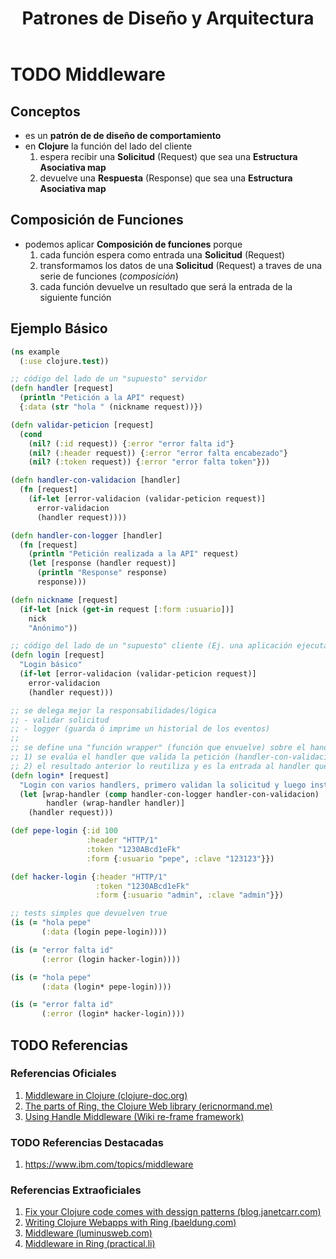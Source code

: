 #+TITLE: Patrones de Diseño y Arquitectura
* TODO Middleware
** Conceptos
   - es un *patrón de de diseño de comportamiento*
   - en *Clojure* la función del lado del cliente
     1) espera recibir una *Solicitud* (Request) que sea una *Estructura Asociativa map*
     2) devuelve una *Respuesta* (Response) que sea una *Estructura Asociativa map*
** Composición de Funciones
   - podemos aplicar *Composición de funciones* porque
     1) cada función espera como entrada una *Solicitud* (Request)
     2) transformamos los datos de una *Solicitud* (Request) a traves de una serie de funciones (/composición/)
     3) cada función devuelve un resultado que será la entrada de la siguiente función
** Ejemplo Básico
    #+BEGIN_SRC clojure
      (ns example
        (:use clojure.test))

      ;; código del lado de un "supuesto" servidor
      (defn handler [request]
        (println "Petición a la API" request)
        {:data (str "hola " (nickname request))})

      (defn validar-peticion [request]
        (cond
          (nil? (:id request)) {:error "error falta id"}
          (nil? (:header request)) {:error "error falta encabezado"}
          (nil? (:token request)) {:error "error falta token"}))

      (defn handler-con-validacion [handler]
        (fn [request]
          (if-let [error-validacion (validar-peticion request)]
            error-validacion
            (handler request))))

      (defn handler-con-logger [handler]
        (fn [request]
          (println "Petición realizada a la API" request)
          (let [response (handler request)]
            (println "Response" response)
            response)))

      (defn nickname [request]
        (if-let [nick (get-in request [:form :usuario])]
          nick
          "Anónimo"))

      ;; código del lado de un "supuesto" cliente (Ej. una aplicación ejecutando en el browser)
      (defn login [request]
        "Login básico"
        (if-let [error-validacion (validar-peticion request)]
          error-validacion
          (handler request)))

      ;; se delega mejor la responsabilidades/lógica
      ;; - validar solicitud
      ;; - logger (guarda ó imprime un historial de los eventos)
      ;;
      ;; se define una "función wrapper" (función que envuelve) sobre el handler, mediante composición de dos funciones
      ;; 1) se evalúa el handler que valida la petición (handler-con-validacion)
      ;; 2) el resultado anterior lo reutiliza y es la entrada al handler que hace de logger (handler-con-logger)
      (defn login* [request]
        "Login con varios handlers, primero validan la solicitud y luego instancia a un logger"
        (let [wrap-handler (comp handler-con-logger handler-con-validacion)
              handler (wrap-handler handler)]
          (handler request)))

      (def pepe-login {:id 100
                       :header "HTTP/1"
                       :token "1230ABcd1eFk"
                       :form {:usuario "pepe", :clave "123123"}})

      (def hacker-login {:header "HTTP/1"
                         :token "1230ABcd1eFk"
                         :form {:usuario "admin", :clave "admin"}})

      ;; tests simples que devuelven true
      (is (= "hola pepe"
             (:data (login pepe-login))))

      (is (= "error falta id"
             (:error (login hacker-login))))

      (is (= "hola pepe"
             (:data (login* pepe-login))))

      (is (= "error falta id"
             (:error (login* hacker-login))))
    #+END_SRC
** TODO Referencias
*** Referencias Oficiales
    1. [[https://clojure-doc.org/articles/cookbooks/middleware/][Middleware in Clojure (clojure-doc.org)]]
    2. [[https://ericnormand.me/article/parts-of-ring][The parts of Ring, the Clojure Web library (ericnormand.me)]]
    3. [[https://github.com/day8/re-frame/wiki/Using-Handler-Middleware][Using Handle Middleware (Wiki re-frame framework)]]
*** TODO Referencias Destacadas
    1. https://www.ibm.com/topics/middleware
*** Referencias Extraoficiales
    1. [[https://blog.janetacarr.com/fix-your-clojure-code-clojure-comes-with-design-patterns-part-2/][Fix your Clojure code comes with dessign patterns (blog.janetcarr.com)]]
    2. [[https://www.baeldung.com/clojure-ring][Writing Clojure Webapps with Ring (baeldung.com)]]
    3. [[https://luminusweb.com/docs/middleware.html][Middleware (luminusweb.com)]]
    4. [[https://practical.li/clojure-web-services/projects/leiningen/todo-app/reloading-the-application/middleware.html][Middleware in Ring (practical.li)]]
